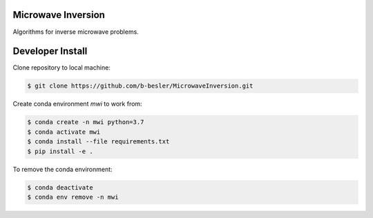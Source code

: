Microwave Inversion
===================
Algorithms for inverse microwave problems.

|Build Status|_

.. |Build Status| image:: https://dev.azure.com/brendonbesler/brendon_besler/_apis/build/status/b-besler.MicrowaveInversion?branchName=master
.. _Build Status: https://dev.azure.com/brendonbesler/brendon_besler/_build/latest?definitionId=1&branchName=master

Developer Install
=================
Clone repository to local machine:

.. code-block:: base

  $ git clone https://github.com/b-besler/MicrowaveInversion.git

Create conda environment `mwi` to work from:

.. code-block:: bash

  $ conda create -n mwi python=3.7
  $ conda activate mwi
  $ conda install --file requirements.txt
  $ pip install -e .

To remove the conda environment:

.. code-block:: bash

  $ conda deactivate
  $ conda env remove -n mwi
